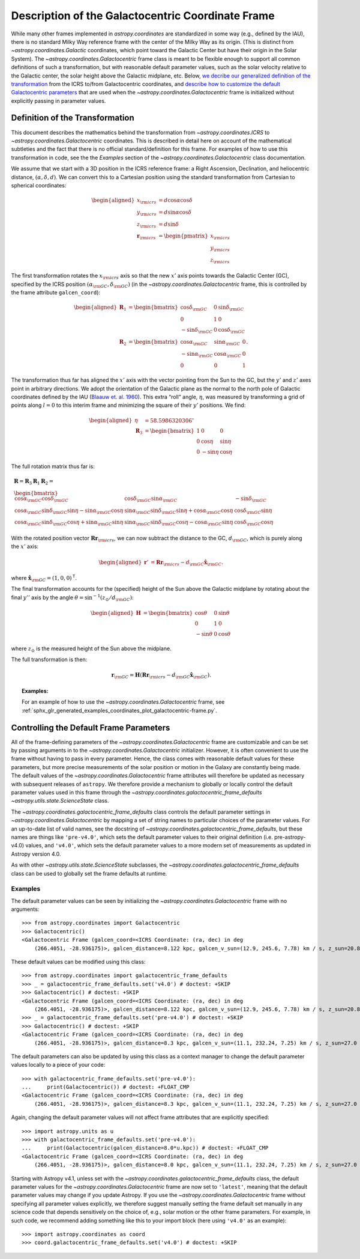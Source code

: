 .. _coordinates-galactocentric:

**************************************************
Description of the Galactocentric Coordinate Frame
**************************************************

While many other frames implemented in `astropy.coordinates` are standardized in
some way (e.g., defined by the IAU), there is no standard Milky Way
reference frame with the center of the Milky Way as its origin. (This is
distinct from `~astropy.coordinates.Galactic` coordinates, which point
toward the Galactic Center but have their origin in the Solar System).
The `~astropy.coordinates.Galactocentric` frame
class is meant to be flexible enough to support all common definitions of such a
transformation, but with reasonable default parameter values, such as the solar
velocity relative to the Galactic center, the solar height above the Galactic
midplane, etc. Below, `we decribe our generalized definition of the
transformation <astropy-coordinates-galactocentric-transformation>`_ from the
ICRS to/from Galactocentric coordinates, and `describe how to customize the
default Galactocentric parameters
<astropy-coordinates-galactocentric-defaults>`_ that are used when the
`~astropy.coordinates.Galactocentric` frame is initialized without explicitly
passing in parameter values.


.. _astropy-coordinates-galactocentric-transformation:

Definition of the Transformation
================================

This document describes the mathematics behind the transformation from
`~astropy.coordinates.ICRS` to `~astropy.coordinates.Galactocentric`
coordinates. This is described in detail here on account of the mathematical
subtleties and the fact that there is no official standard/definition for this
frame. For examples of how to use this transformation in code, see the
the *Examples* section of the `~astropy.coordinates.Galactocentric` class
documentation.

We assume that we start with a 3D position in the ICRS reference frame:
a Right Ascension, Declination, and heliocentric distance,
:math:`(\alpha, \delta, d)`. We can convert this to a Cartesian position using
the standard transformation from Cartesian to spherical coordinates:

.. math::

   \begin{aligned}
       x_{\rm icrs} &= d\cos{\alpha}\cos{\delta}\\
       y_{\rm icrs} &= d\sin{\alpha}\cos{\delta}\\
       z_{\rm icrs} &= d\sin{\delta}\\
       \boldsymbol{r}_{\rm icrs} &= \begin{pmatrix}
         x_{\rm icrs}\\
         y_{\rm icrs}\\
         z_{\rm icrs}
       \end{pmatrix}\end{aligned}

The first transformation rotates the :math:`x_{\rm icrs}` axis so that the new
:math:`x'` axis points towards the Galactic Center (GC), specified by the ICRS
position :math:`(\alpha_{\rm GC}, \delta_{\rm GC})` (in the
`~astropy.coordinates.Galactocentric` frame, this is controlled by the frame
attribute ``galcen_coord``):

.. math::

   \begin{aligned}
       \boldsymbol{R}_1 &= \begin{bmatrix}
         \cos\delta_{\rm GC}& 0 & \sin\delta_{\rm GC}\\
         0 & 1 & 0 \\
         -\sin\delta_{\rm GC}& 0 & \cos\delta_{\rm GC}\end{bmatrix}\\
       \boldsymbol{R}_2 &=
       \begin{bmatrix}
         \cos\alpha_{\rm GC}& \sin\alpha_{\rm GC}& 0\\
         -\sin\alpha_{\rm GC}& \cos\alpha_{\rm GC}& 0\\
         0 & 0 & 1
       \end{bmatrix}.\end{aligned}

The transformation thus far has aligned the :math:`x'` axis with the
vector pointing from the Sun to the GC, but the :math:`y'` and
:math:`z'` axes point in arbitrary directions. We adopt the
orientation of the Galactic plane as the normal to the north pole of
Galactic coordinates defined by the IAU
(`Blaauw et. al. 1960 <https://ui.adsabs.harvard.edu/abs/1960MNRAS.121..164B>`_).
This extra “roll” angle, :math:`\eta`, was measured by transforming a grid
of points along :math:`l=0` to this interim frame and minimizing the square
of their :math:`y'` positions. We find:

.. math::

   \begin{aligned}
       \eta &= 58.5986320306^\circ\\
       \boldsymbol{R}_3 &=
       \begin{bmatrix}
         1 & 0 & 0\\
         0 & \cos\eta & \sin\eta\\
         0 & -\sin\eta & \cos\eta
       \end{bmatrix}\end{aligned}

The full rotation matrix thus far is:

.. math::

   \begin{gathered}
       \boldsymbol{R} = \boldsymbol{R}_3 \boldsymbol{R}_1 \boldsymbol{R}_2 = \\
       \begin{bmatrix}
         \cos\alpha_{\rm GC}\cos\delta_{\rm GC}& \cos\delta_{\rm GC}\sin\alpha_{\rm GC}& -\sin\delta_{\rm GC}\\
         \cos\alpha_{\rm GC}\sin\delta_{\rm GC}\sin\eta - \sin\alpha_{\rm GC}\cos\eta & \sin\alpha_{\rm GC}\sin\delta_{\rm GC}\sin\eta + \cos\alpha_{\rm GC}\cos\eta & \cos\delta_{\rm GC}\sin\eta\\
         \cos\alpha_{\rm GC}\sin\delta_{\rm GC}\cos\eta + \sin\alpha_{\rm GC}\sin\eta & \sin\alpha_{\rm GC}\sin\delta_{\rm GC}\cos\eta - \cos\alpha_{\rm GC}\sin\eta & \cos\delta_{\rm GC}\cos\eta
       \end{bmatrix}\end{gathered}

With the rotated position vector
:math:`\boldsymbol{R}\boldsymbol{r}_{\rm icrs}`, we can now subtract the
distance to the GC, :math:`d_{\rm GC}`, which is purely along the
:math:`x'` axis:

.. math::

   \begin{aligned}
       \boldsymbol{r}' &= \boldsymbol{R}\boldsymbol{r}_{\rm icrs} - d_{\rm GC}\hat{\boldsymbol{x}}_{\rm GC}.\end{aligned}

where :math:`\hat{\boldsymbol{x}}_{\rm GC} = (1,0,0)^{\mathsf{T}}`.

The final transformation accounts for the (specified) height of the Sun above
the Galactic midplane by rotating about the final :math:`y''` axis by
the angle :math:`\theta= \sin^{-1}(z_\odot / d_{\rm GC})`:

.. math::

   \begin{aligned}
       \boldsymbol{H} &=
       \begin{bmatrix}
         \cos\theta & 0 & \sin\theta\\
         0 & 1 & 0\\
         -\sin\theta & 0 & \cos\theta
       \end{bmatrix}\end{aligned}

where :math:`z_\odot` is the measured height of the Sun above the
midplane.

The full transformation is then:

.. math:: \boldsymbol{r}_{\rm GC} = \boldsymbol{H} \left( \boldsymbol{R}\boldsymbol{r}_{\rm icrs} - d_{\rm GC}\hat{\boldsymbol{x}}_{\rm GC}\right).

.. topic:: Examples:

    For an example of how to use the `~astropy.coordinates.Galactocentric`
    frame, see
    :ref:`sphx_glr_generated_examples_coordinates_plot_galactocentric-frame.py`.


.. _astropy-coordinates-galactocentric-defaults:

Controlling the Default Frame Parameters
========================================

All of the frame-defining parameters of the
`~astropy.coordinates.Galactocentric` frame are customizable and can be set by
passing arguments in to the `~astropy.coordinates.Galactocentric` initializer.
However, it is often convenient to use the frame without having to pass in every
parameter. Hence, the class comes with reasonable default values for these
parameters, but more precise measurements of the solar position or motion in the
Galaxy are constantly being made. The default values of the
`~astropy.coordinates.Galactocentric` frame attributes will therefore be updated
as necessary with subsequent releases of ``astropy``. We therefore provide a
mechanism to globally or locally control the default parameter values used in
this frame through the `~astropy.coordinates.galactocentric_frame_defaults`
`~astropy.utils.state.ScienceState` class.

The `~astropy.coordinates.galactocentric_frame_defaults` class controls the
default parameter settings in `~astropy.coordinates.Galactocentric` by mapping a
set of string names to particular choices of the parameter values. For an
up-to-date list of valid names, see the docstring of
`~astropy.coordinates.galactocentric_frame_defaults`, but these names are things
like ``'pre-v4.0'``, which sets the default parameter values to their original
definition (i.e. pre-astropy-v4.0) values, and ``'v4.0'``, which sets the
default parameter values to a more modern set of measurements as updated in
Astropy version 4.0.

As with other `~astropy.utils.state.ScienceState` subclasses, the
`~astropy.coordinates.galactocentric_frame_defaults` class can be used to
globally set the frame defaults at runtime.

Examples
--------

..
  EXAMPLE START
  Setting Galactocentric Coordinate Frame Defaults at Runtime

The default parameter values can be seen by initializing the
`~astropy.coordinates.Galactocentric` frame with no arguments:

::

    >>> from astropy.coordinates import Galactocentric
    >>> Galactocentric()
    <Galactocentric Frame (galcen_coord=<ICRS Coordinate: (ra, dec) in deg
        (266.4051, -28.936175)>, galcen_distance=8.122 kpc, galcen_v_sun=(12.9, 245.6, 7.78) km / s, z_sun=20.8 pc, roll=0.0 deg)>

These default values can be modified using this class::

    >>> from astropy.coordinates import galactocentric_frame_defaults
    >>> _ = galactocentric_frame_defaults.set('v4.0') # doctest: +SKIP
    >>> Galactocentric() # doctest: +SKIP
    <Galactocentric Frame (galcen_coord=<ICRS Coordinate: (ra, dec) in deg
        (266.4051, -28.936175)>, galcen_distance=8.122 kpc, galcen_v_sun=(12.9, 245.6, 7.78) km / s, z_sun=20.8 pc, roll=0.0 deg)>
    >>> _ = galactocentric_frame_defaults.set('pre-v4.0') # doctest: +SKIP
    >>> Galactocentric() # doctest: +SKIP
    <Galactocentric Frame (galcen_coord=<ICRS Coordinate: (ra, dec) in deg
        (266.4051, -28.936175)>, galcen_distance=8.3 kpc, galcen_v_sun=(11.1, 232.24, 7.25) km / s, z_sun=27.0 pc, roll=0.0 deg)>

The default parameters can also be updated by using this class as a context
manager to change the default parameter values locally to a piece of your code::

    >>> with galactocentric_frame_defaults.set('pre-v4.0'):
    ...     print(Galactocentric()) # doctest: +FLOAT_CMP
    <Galactocentric Frame (galcen_coord=<ICRS Coordinate: (ra, dec) in deg
        (266.4051, -28.936175)>, galcen_distance=8.3 kpc, galcen_v_sun=(11.1, 232.24, 7.25) km / s, z_sun=27.0 pc, roll=0.0 deg)>

Again, changing the default parameter values will not affect frame
attributes that are explicitly specified::

    >>> import astropy.units as u
    >>> with galactocentric_frame_defaults.set('pre-v4.0'):
    ...     print(Galactocentric(galcen_distance=8.0*u.kpc)) # doctest: +FLOAT_CMP
    <Galactocentric Frame (galcen_coord=<ICRS Coordinate: (ra, dec) in deg
        (266.4051, -28.936175)>, galcen_distance=8.0 kpc, galcen_v_sun=(11.1, 232.24, 7.25) km / s, z_sun=27.0 pc, roll=0.0 deg)>

..
  EXAMPLE END

Starting with Astropy v4.1, unless set with the
`~astropy.coordinates.galactocentric_frame_defaults` class, the default
parameter values for the `~astropy.coordinates.Galactocentric` frame are now set
to ``'latest'``, meaning that the default parameter values may change if you
update Astropy. If you use the `~astropy.coordinates.Galactocentric` frame
without specifying all parameter values explicitly, we therefore suggest
manually setting the frame default set manually in any science code that depends
sensitively on the choice of, e.g., solar motion or the other frame parameters.
For example, in such code, we recommend adding something like this to your
import block (here using ``'v4.0'`` as an example)::

    >>> import astropy.coordinates as coord
    >>> coord.galactocentric_frame_defaults.set('v4.0') # doctest: +SKIP
